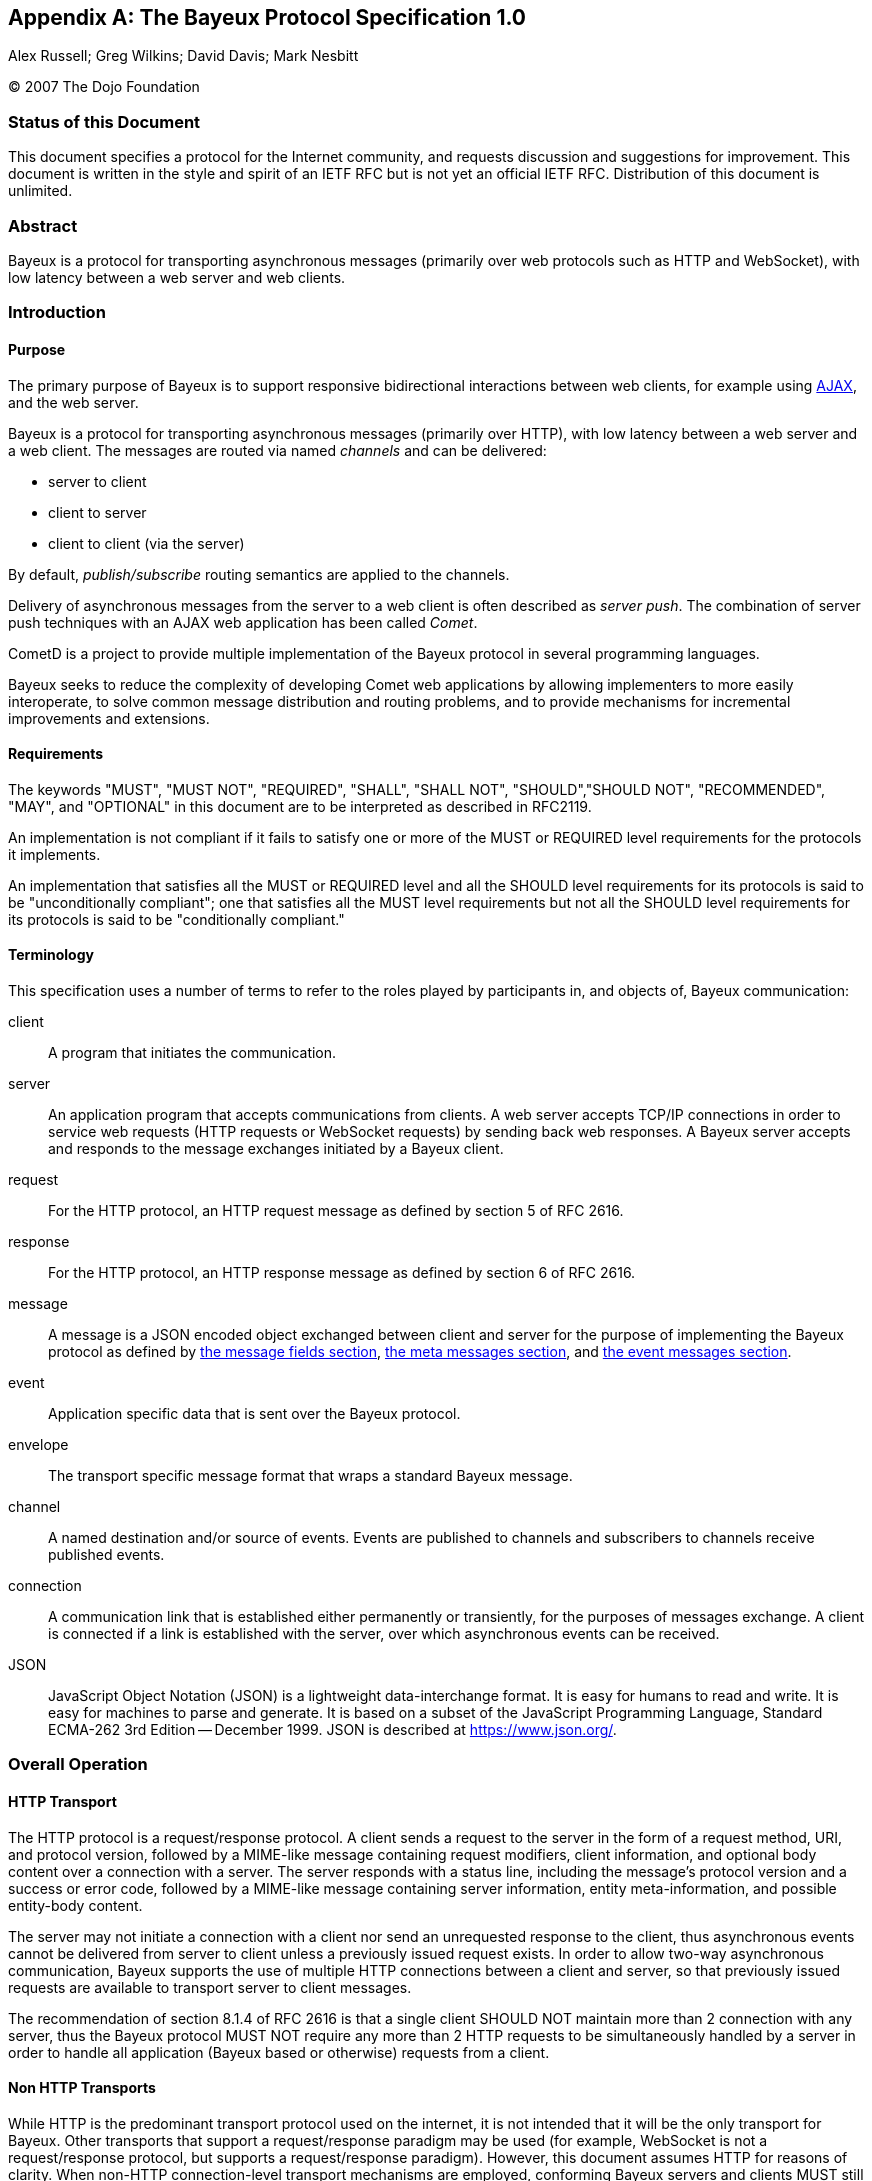 
:numbered!:

[appendix]
[[_bayeux]]
== The Bayeux Protocol Specification 1.0
Alex Russell; Greg Wilkins; David Davis; Mark Nesbitt

(C) 2007 The Dojo Foundation

=== Status of this Document

This document specifies a protocol for the Internet community, and requests discussion and suggestions for improvement.
This document is written in the style and spirit of an IETF RFC but is not yet an official IETF RFC.
Distribution of this document is unlimited.

=== Abstract

Bayeux is a protocol for transporting asynchronous messages (primarily over web protocols such as HTTP and WebSocket), with low latency between a web server and web clients.

=== Introduction

==== Purpose

The primary purpose of Bayeux is to support responsive bidirectional interactions between web clients, for example using https://en.wikipedia.org/wiki/AJAX[AJAX], and the web server.

Bayeux is a protocol for transporting asynchronous messages (primarily over HTTP), with low latency between a web server and a web client.
The messages are routed via named _channels_ and can be delivered:

* server to client
* client to server
* client to client (via the server)

By default, _publish/subscribe_ routing semantics are applied to the channels.

Delivery of asynchronous messages from the server to a web client is often described as _server push_.
The combination of server push techniques with an AJAX web application has been called _Comet_.

CometD is a project to provide multiple implementation of the Bayeux protocol in several programming languages.

Bayeux seeks to reduce the complexity of developing Comet web applications by allowing implementers to more easily interoperate, to solve common message distribution and routing problems, and to provide mechanisms for incremental improvements and extensions.

==== Requirements

The keywords "MUST", "MUST NOT", "REQUIRED", "SHALL", "SHALL NOT", "SHOULD","SHOULD NOT", "RECOMMENDED", "MAY", and "OPTIONAL" in this document are to be interpreted as described in RFC2119.

An implementation is not compliant if it fails to satisfy one or more of the MUST or REQUIRED level requirements for the protocols it implements.

An implementation that satisfies all the MUST or REQUIRED level and all the SHOULD level requirements for its protocols is said to be "unconditionally compliant"; one that satisfies all the MUST level requirements but not all the SHOULD level requirements for its protocols is said to be "conditionally compliant."

==== Terminology

This specification uses a number of terms to refer to the roles played by participants in, and objects of, Bayeux communication:

client::
  A program that initiates the communication.

server::
  An application program that accepts communications from clients.
  A web server accepts TCP/IP connections in order to service web requests (HTTP requests or WebSocket requests) by sending back web responses.
  A Bayeux server accepts and responds to the message exchanges initiated by a Bayeux client.

request::
  For the HTTP protocol, an HTTP request message as defined by section 5 of RFC 2616.

response::
  For the HTTP protocol, an HTTP response message as defined by section 6 of RFC 2616.

message::
  A message is a JSON encoded object exchanged between client and server for the purpose of implementing the Bayeux protocol as defined by xref:_bayeux_message_fields[the message fields section], xref:_bayeux_meta_message[the meta messages section], and xref:_bayeux_event_message[the event messages section].

event::
  Application specific data that is sent over the Bayeux protocol.

envelope::
  The transport specific message format that wraps a standard Bayeux message.

channel::
  A named destination and/or source of events.
  Events are published to channels and subscribers to channels receive published events.

connection::
  A communication link that is established either permanently or transiently, for the purposes of messages exchange.
  A client is connected if a link is established with the server, over which asynchronous events can be received.

JSON::
  JavaScript Object Notation (JSON) is a lightweight data-interchange format.
  It is easy for humans to read and write.
  It is easy for machines to parse and generate.
  It is based on a subset of the JavaScript Programming Language, Standard ECMA-262 3rd Edition -- December 1999.
  JSON is described at https://www.json.org/.

[[_bayeux_operation]]
=== Overall Operation

[[_bayeux_http_transport]]
==== HTTP Transport

The HTTP protocol is a request/response protocol.
A client sends a request to the server in the form of a request method, URI, and protocol version, followed by a MIME-like message containing request modifiers, client information, and optional body content over a connection with a server.
The server responds with a status line, including the message's protocol version and a success or error code, followed by a MIME-like message containing server information, entity meta-information, and possible entity-body content.

The server may not initiate a connection with a client nor send an unrequested response to the client, thus asynchronous events cannot be delivered from server to client unless a previously issued request exists.
In order to allow two-way asynchronous communication, Bayeux supports the use of multiple HTTP connections between a client and server, so that previously issued requests are available to transport server to client messages.

The recommendation of section 8.1.4 of RFC 2616 is that a single client SHOULD NOT maintain more than 2 connection with any server, thus the Bayeux protocol MUST NOT require any more than 2 HTTP requests to be simultaneously handled by a server in order to handle all application (Bayeux based or otherwise) requests from a client.

==== Non HTTP Transports

While HTTP is the predominant transport protocol used on the internet, it is not intended that it will be the only transport for Bayeux.
Other transports that support a request/response paradigm may be used (for example, WebSocket is not a request/response protocol, but supports a request/response paradigm).
However, this document assumes HTTP for reasons of clarity.
When non-HTTP connection-level transport mechanisms are employed, conforming Bayeux servers and clients MUST still conform to the semantics of the JSON encoded messages outlined in this document.

Several of the "transport types" described in this document are distinguished primarily by how they wrap messages for delivery over HTTP and the sequence and content of the HTTP connections initiated by clients.
While this may seem like a set of implementation concerns to observant readers, the difficulties of creating interoperable implementations without specifying these semantics fully is a primary motivation for the development of this specification.
Were the deployed universe of servers and clients more flexible, it may not have been necessary to develop Bayeux.

Regardless, care has been taken in the development of this specification to ensure that future clients and servers which implement differing connection-level strategies and encodings may still evolve and continue to be conforming Bayeux implementations so long as they implement the JSON-based public/subscribe semantics outlined herein.

[NOTE]
====
The rest of this document speaks as though HTTP will be used for message transport.
====

==== JavaScript

Bayeux clients implemented in JavaScript that run within the security framework of a browser MUST adhere to the restrictions imposed by the browser, such as the https://en.wikipedia.org/wiki/Same_origin_policy[same origin policy] or the https://www.w3.org/TR/access-control/[CORS] specification, or the threading model.
These restrictions are normally enforced by the browser itself, but nonetheless the client implementation must be aware of these restrictions and adhere to them.

Bayeux clients implemented in JavaScript but not running within a browser MAY relax the restrictions imposed by browsers.

==== Client to Server event delivery

A Bayeux event is sent from the client to the server via an HTTP request initiated by a client and transmitted to the origin server via a chain of zero or more intermediaries (proxy, gateway or tunnel):

----
BC ---------- U ---------- P ------------ O ---------- BS
 | --M0(E)--> |            |              |            |
 |            | ---HTTP request(M0(E))--> |            |
 |            |            |              | --M0(E)--> |
 |            |            |              | <---M1---- |
 |            | <---HTTP response(M1)---- |            |
 | <---M1---  |            |              |            |
 |            |            |              |            |
----

The figure above represents a Bayeux event E encapsulated in a Bayeux message M0 being sent from a Bayeux client BC to a Bayeux server BS via an HTTP request transmitted from a User Agent U to an Origin server O via a proxy P.
The HTTP response contains another Bayeux message M1 that will at least contain the protocol response to M0, but may contain other Bayeux events initiated on the server or on other clients.

==== Server to Client event delivery

A Bayeux event is sent from the server to the client via an HTTP response to an HTTP request sent in anticipation by a client and transmitted to an origin server via a chain of zero or more intermediaries (proxy, gateway or tunnel):

----
BC ---------- U ---------- P ------------ O ---------- BS
 | ---M0--->  |            |              |            |
 |            | --- HTTP request(M0) ---> |            |
 |            |            |              | ----M0---> |
 ~            ~            ~              ~            ~ wait
 |            |            |              | <--M1(E)-- |
 |            | <--HTTP response(M1(E))-- |            |
 | <--M1(E)-- |            |              |            |
 ~            ~            ~              ~            ~
----

The figure above represents a Bayeux message M0 being sent from a Bayeux client BC to a Bayeux server BS via an HTTP request transmitted from a User Agent U to an Origin server O via a proxy P.
The message M0 is sent in anticipation of a Bayeux event to be delivered from server to client, and the Bayeux server waits for such an event before sending a response.
A Bayeux event E is shown being delivered via Bayeux message M1 in the HTTP response.
M1 may contain zero, one or more Bayeux events destined for the Bayeux client.

The transport used to send events from the server to the client may terminate the HTTP response (which does not imply that the connection is closed) after delivery of M1 or use techniques to leave the HTTP response uncompleted and stream additional messages to the client.

==== Polling transports

Polling transports will always terminate the HTTP response after sending all available Bayeux messages.

----
BC ---------- U ---------- P ------------ O ---------- BS
 | ---M0--->  |            |              |            |
 |            | --- HTTP request(M0) ---> |            |
 |            |            |              | ----M0---> |
 ~            ~            ~              ~            ~ wait
 |            |            |              | <--M1(E)-- |
 |            | <--HTTP response(M1(E))-- |            |
 | <--M1(E)-- |            |              |            |
 | ---M2--->  |            |              |            |
 |            | --- HTTP request(M2) ---> |            |
 |            |            |              | ----M2---> |
 ~            ~            ~              ~            ~ wait
----

On receipt of the HTTP response containing M1, the Bayeux client issues a new Bayeux message M2 either immediately or after an interval in anticipation of more events to be delivered from server to client.
Bayeux implementations MUST support a specific style of polling transport called _long polling_ (see also xref:_bayeux_long_polling[the long polling transport section]).

==== Streaming transports

Some Bayeux transports use the _streaming technique_ (also called the _forever response_) that allows multiple messages to be sent within the same HTTP response:

----
BC ---------- U ---------- P ------------ O ---------- BS
 | ---M0--->  |            |              |            |
 |            | --- HTTP request(M0) ---> |            |
 |            |            |              | ----M0---> |
 ~            ~            ~              ~            ~ wait
 |            |            |              | <--M1(E0)- |
 |            | <--HTTP response(M1(E0))- |            |
 | <--M1(E0)- |            |              |            |
 ~            ~            ~              ~            ~ wait
 |            |            |              | <--M1(E1)- |
 |            | <----(M1(E1))------------ |            |
 | <--M1(E1)- |            |              |            |
 ~            ~            ~              ~            ~ wait
----

Streaming techniques avoid the latency and extra messaging of anticipatory requests, but are subject to the implementation of user agents and proxies as they require incomplete HTTP responses to be delivered to the Bayeux client.

==== Two connection operation

In order to achieve bidirectional communication, a Bayeux client uses 2 HTTP connections (see also xref:_bayeux_http_transport[the http transport section]) to a Bayeux server so that both server to client and client to server messaging may occur asynchronously:

----
BC ---------- U ---------- P ------------ O ---------- BS
 | ---M0--->  |            |              |            |
 |            | ------ req0(M0) --------> |            |
 |            |            |              | ----M0---> |
 ~            ~            ~              ~            ~ wait
 | --M1(E1)-> |            |              |            |
 |            | ----- req1(M1(E1))------> |            |
 |            |            |              | --M1(E1)-> |
 |            |            |              | <---M2---- |
 |            | <---- resp1(M2)---------- |            |
 | <---M2---  |            |              |            |
 ~            ~            ~              ~            ~ wait
 |            |            |              | <-M3(E2)-- |
 |            | <-----resp2(M3(E2))------ |            |
 | <-M3(E2)-- |            |              |            |
 | ---M4--->  |            |              |            |
 |            | ------req3(M4)----------> |            |
 |            |            |              | ----M4---> |
 ~            ~            ~              ~            ~ wait
----

HTTP requests req0 and req1 are sent on different TCP/IP connections, so that the response to req1 may be sent before the response to req0.
Implementations MUST control HTTP pipelining so that req1 does not get queued behind req0 and thus enforce an ordering of responses.

==== Connection Negotiation

Bayeux connections are negotiated between client and server with handshake messages that allow the connection type, authentication and other parameters to be agreed upon between the client and the server.

----
BC ----------------------------------------- BS
 | ------------------ handshake request ---> |
 | <---- handshake response ---------------- |
 | -------------------- connect request ---> |
 ~                                           ~ wait
 | <------ connect response ---------------- |
----

Bayeux connection negotiation may be iterative and several handshake messages may be exchanged before a successful connection is obtained.
Servers may also request Bayeux connection renegotiation by sending an unsuccessful connect response with advice to reconnect with a handshake message.

----
BC ----------------------------------------- BS
 | ------------------ handshake request ---> |
 | <-- unsuccessful handshake response ----- |
 | ------------------ handshake request ---> |
 | <-- successful handshake response ------- |
 | -------------------- connect request ---> |
 ~                                           ~ wait
 | <------ connect response ---------------- |
 | -------------------- connect request ---> |
 | <---- unsuccessful connect response ----- |
 | ------------------ handshake request ---> |
 | <-- successful handshake response ------- |
 | -------------------- connect request ---> |
 ~                                           ~ wait
 | <------ connect response ---------------- |
----

==== Unconnected operation

OPTIONALLY, messages can be sent without a prior handshake (see also xref:_bayeux_publish[the publish section]).

----
BC ----------------------------------------- BS
 | ------------------- message request ----> |
 | <---- message response ------------------ |
----

This pattern is often useful when implementing non-browser clients for Bayeux servers.
These clients often simply wish to address messages to other clients which the Bayeux server may be servicing, but do not wish to listen for events themselves.

Bayeux servers MAY support messages sent without a prior handshake, but in any case MUST respond to such messages (eventually with an error message).

==== Client State Table

----
-------------++------------+-------------+------------+------------
State/Event  || handshake  | Timeout     | Successful | Disconnect
             ||  request   |             |   connect  |  request
             ||   sent     |             |  response  |   sent
-------------++------------+-------------+----------- +------------
UNCONNECTED  || CONNECTING | UNCONNECTED |            |
CONNECTING   ||            | UNCONNECTED | CONNECTED  | UNCONNECTED
CONNECTED    ||            | UNCONNECTED |            | UNCONNECTED
-------------++------------+-------------+------------+------------
----

[[_bayeux_protocol_elements]]
=== Protocol Elements

==== Common Elements

The characters used for Bayeux names and identifiers are defined by the BNF definitions:

----
alpha    = lowalpha | upalpha

lowalpha = "a" | "b" | "c" | "d" | "e" | "f" | "g" | "h" | "i" |
           "j" | "k" | "l" | "m" | "n" | "o" | "p" | "q" | "r" |
           "s" | "t" | "u" | "v" | "w" | "x" | "y" | "z"

upalpha  = "A" | "B" | "C" | "D" | "E" | "F" | "G" | "H" | "I" |
           "J" | "K" | "L" | "M" | "N" | "O" | "P" | "Q" | "R" |
           "S" | "T" | "U" | "V" | "W" | "X" | "Y" | "Z"

digit    = "0" | "1" | "2" | "3" | "4" | "5" | "6" | "7" | "8" | "9"

alphanum = alpha | digit

mark     = "-" | "_" | "!" | "~" | "(" | ")" | "$" | "@"

string   = *( alphanum | mark | " " | "/" | "*" | "." )

token    = ( alphanum | mark ) *( alphanum | mark )

integer  = digit *( digit )
----

==== Channels

Channels are identified by names that are styled as the absolute path component of a URI without parameters.
This is the BNF definition for channel names:

----
channel_name     = "/"  channel_segments
channel_segments = channel_segment *( "/" channel_segment )
channel_segment  = token
----

The channel name consists of an initial `/` followed by an optional sequence of path segments separated by a single slash `/` character.
Within a path segment, the character `/` is reserved.

Channel names commencing with `/meta/` are reserved for the Bayeux protocol (see also xref:_bayeux_meta_channels[the meta channels section]).
Channel names commencing with `/service/` have a special meaning for the Bayeux protocol (see also xref:_bayeux_service_channels[the service channels section]).
Example non-meta channel names are:

`/foo/bar`::
  Regular channel name

`/foo-bar/(foobar)`::
  Channel name with dash and parenthesis

===== Channel Globbing

A set of channels may be specified with a channel globbing pattern:

----
channel_pattern  = *( "/" channel_segment ) "/" wild_card
wild_card = "*" | "**"
----
The channel patterns support only trailing wildcards of either `+*+` to match a single segment or `+**+` to match multiple segments.
Example channel patterns are:

`+/foo/*+`::
  Matches `/foo/bar` and `/foo/boo`.
  Does not match `/foo`, `/foobar` or `/foo/bar/boo`.

`+/foo/**+`::
  Matches `/foo/bar`, `/foo/boo` and `/foo/bar/boo`.
  Does not match `/foo`, `/foobar` or `/foobar/boo`.

[[_bayeux_meta_channels]]
==== Meta Channels

The channels commencing with the `/meta/` segment are the channels used by the Bayeux protocol itself.
Local server-side Bayeux clients MAY, and remote Bayeux clients SHOULD NOT, subscribe (see also xref:_bayeux_meta_subscribe[the bayeux subscribe section]) to meta channels.
Messages published to meta channels MUST NOT be distributed to remote clients by Bayeux servers.
A server side handler of a meta channel MAY publish response messages that are delivered only to the client that sent the original request message.
If a message published to a meta channel contains an id field, then any response messages delivered to the client MUST contain an id field with the same value.

[[_bayeux_service_channels]]
==== Service Channels

The channels commencing with the `/service/` channel segment are special channels designed to assist request/response style messaging.
Messages published to service channels are not distributed to any remote Bayeux clients.
Handlers of service channels MAY deliver response messages to the client that published the request message.
Servers SHOULD NOT record any subscriptions they receive for service channels.
If a message published to a service channel contains an id field, then any response messages SHOULD contain an id field with the same value, or a value derived from the request id.
Request/response operations are described in detail in xref:_bayeux_service_channel_operation[the service channel operation section].

==== Version

A protocol version is an integer followed by an optional "." separated sequence of alphanumeric elements:

----
version         = integer *( "." version_element )
version_element = alphanum *( alphanum | "-" | "_" )
----

Versions are compared element by element, applying normal alphanumeric comparison to each element.

==== Client ID

A client ID is a random, non predictable sequence of alphanumeric characters:

----
clientId   =   alphanum *( alphanum )
----

Client IDs are generated by the server and SHOULD be created with a strong random algorithm that contains at least 128 truly random bits.
Servers MUST ensure that client IDs are unique and SHOULD attempt to avoid reuse of client IDs.
Client IDs are encoded for delivery as strings.
See also xref:_bayeux_clientid[the `clientId` field section].

==== Messages

Bayeux messages are JSON encoded objects that contain an unordered sequence of name value pairs representing fields and values.
Values may be a simple strings, numbers, boolean values, or complex JSON encoded objects or arrays.
A Bayeux message MUST contain one and only one channel field which determines the type of the message and the allowable fields.

All Bayeux messages SHOULD be encapsulated in a JSON encoded array so that multiple messages may be transported together.
A Bayeux client or server MUST accept either array of messages and MAY accept a single message.
The JSON encoded message or array of messages is itself often encapsulated in transport specific formatting and encodings.
Below is an example Bayeux message in a JSON encoded array representing an event sent from a client to a server:

[source,json]
----
[{
  "channel": "/some/channel",
  "clientId": "83js73jsh29sjd92",
  "data": {
    "myapp": "specific data",
    "value": 100
  }
}]
----

[[_bayeux_message_fields]]
=== Common Message Field Definitions

==== `channel`

The `channel` message field MUST be included in every Bayeux message to specify the source or destination of the message.
In a request, the channel specifies the destination of the message, and in a response it specifies the source of the message.

==== `version`

The `version` message field MUST be included in messages to/from the `/meta/handshake` channel to indicate the protocol version expected by the client/server.

==== `minimumVersion`

The `minimumVersion` message field MAY be included in messages to/from the `/meta/handshake` channel to indicate the oldest protocol version that can be handled by the client/server.

[[_bayeux_supported_connections]]
==== `supportedConnectionTypes`

The `supportedConnectionTypes` field is included in messages to/from the `/meta/handshake` channel to allow clients and servers to reveal the transports that are supported.
The value is an array of strings, with each string representing a transport name.
Defined connection types include:

`long-polling`::
  This transport is defined in xref:_bayeux_long_polling[the long polling transport section].

`callback-polling`::
  This transport is defined in xref:_bayeux_callback_polling[the callback polling transport section]

`iframe`::
  OPTIONAL transport using the document content of a hidden iframe element.

`flash`::
  OPTIONAL transport using the capabilities of a browser flash plugin.

All server and client implementations MUST support the `long-polling` connection type and SHOULD support `callback-polling`.
All other connection types are OPTIONAL.

[[_bayeux_clientid]]
==== `clientId`

The `clientId` message field uniquely identifies a client to the Bayeux server.
The `clientId` message field MUST be included in every message sent to the server except for messages sent to the `/meta/handshake` channel and MAY be omitted in a publish message (see also xref:_bayeux_event_message[the event message section]).
The `clientId` message field MAY be returned in message responses except for failed handshake requests and for publish message responses that were sent without `clientId`.
However, care must be taken to not _leak_ the `clientId` to other clients when broadcasting messages, because that would allow any other client to impersonate the client whose `clientId` was leaked.

[[_bayeux_advice]]
==== `advice`

The `advice` message field provides a way for servers to inform clients of their preferred mode of client operation so that in conjunction with server-enforced limits, Bayeux implementations can prevent resource exhaustion and inelegant failure modes.

Furthermore, the `advice` message field provides a way for clients to inform servers of their preferred mode of operation so that they can better inform client-side applications of state changes (for example, connection state changes) that are relevant for applications.

The `advice` field is a JSON encoded object containing general and transport specific values that indicate modes of operation, timeouts and other potential transport specific parameters.
Advice fields may occur either in the top level of an advice object or within a transport specific section of the advice object.

Unless otherwise specified in xref:_bayeux_event_message[the event message section], and xref:_bayeux_transports[the transports section], any Bayeux response message may contain an advice field.
Advice received always supersedes any previous received advice.

An example advice field sent by the server is:

[source,json]
----
{
  "advice": {
    "reconnect": "retry",
    "timeout": 30000,
    "interval": 1000,
    "callback-polling": {
      "reconnect": "handshake"
    }
  }
}
----

An example advice field sent by the client is:

[source,json]
----
{
  "advice": {
    "timeout": 0
  }
}
----

===== `reconnect` advice field

The `reconnect` advice field is a string that indicates how the client should act in the case of a failure to connect.
Defined `reconnect` advice field values are:

`retry`::
  a client MAY attempt to reconnect with a `/meta/connect` message after the interval (as defined by `interval` advice field or client-default backoff), and with the same credentials.

`handshake`::
  the server has terminated any prior connection status, and the client MUST reconnect with a `/meta/handshake` message.
  A client MUST NOT automatically retry when a `reconnect: "handshake"` advice has been received.

`none`::
  indicates a hard failure for the connect attempt.
  A client MUST respect reconnect advice `none` and MUST NOT automatically retry or handshake.

Any client that does not implement all defined values of reconnect MUST NOT automatically retry or handshake.

===== `timeout` advice field

An integer representing the period of time, in milliseconds, for the server to delay responses to the `/meta/connect` channel.

This value is merely informative for clients.
Bayeux servers SHOULD honor timeout advices sent by clients.

===== `interval` advice field

An integer representing the minimum period of time, in milliseconds, for a client to delay subsequent requests to the `/meta/connect` channel.
A negative period indicates that the message should not be retried.

A client MUST implement interval support, but a client MAY exceed the interval provided by the server.
A client SHOULD implement a backoff strategy to increase the interval if requests to the server fail without new advice being received from the server.

[[_bayeux_multiple_clients_advice]]
===== `multiple-clients` advice field

This is a boolean field, which when true indicates that the server has detected multiple Bayeux client instances running within the same web client.

===== `hosts` advice field

This is an array of strings, which when present indicates a list of host names or IP addresses that MAY be used as alternate servers with which the client may connect.
If a client receives advice to rehandshake and the current server is not included in a supplied hosts list, then the client SHOULD try the hosts in order until a successful connection is established.
Advice received during handshakes with hosts in the list supersedes any previously received advice.

==== `connectionType`

The `connectionType` message field specifies the type of transport the client requires for communication.
The `connectionType` message field MUST be included in request messages to the `/meta/connect` channel.
Connection types are listed in xref:_bayeux_supported_connections[the supported connections section].

[[_bayeux_id]]
==== `id`

An `id` message field MAY be included in any Bayeux message with an alphanumeric value:

----
id   =   alphanum *( alphanum )
----

Generation of IDs is implementation specific and may be provided by the application.
Messages published to `+/meta/**+` and `+/service/**+` SHOULD have `id` fields that are unique within the connection.

Messages sent in response to messages delivered to `+/meta/**+` channels MUST use the same message id as the request message.

Messages sent in response to messages delivered to `+/service/**+` channels SHOULD use the same message id as the request message, or an id derived from the request message id.

==== `timestamp`

The `timestamp` message field SHOULD be specified in the following ISO 8601 profile (all times SHOULD be sent in GMT time):

----
YYYY-MM-DDThh:mm:ss.ss
----

A timestamp message field is OPTIONAL in all Bayeux messages.

==== `data`

The `data` message field is an arbitrary JSON encoded object that contains event information.
The `data` message field MUST be included in publish messages, and a Bayeux server MUST include the `data` message field in an event delivery message.

==== `successful`

The boolean `successful` message field is used to indicate success or failure and MUST be included in responses to the `/meta/handshake`, `/meta/connect`, `/meta/subscribe`, `/meta/unsubscribe`, `/meta/disconnect`, and publish channels.
==== `subscription`

The `subscription` message field specifies the channels the client wishes to subscribe to or unsubscribe from.
The `subscription` message field MUST be included in requests and responses to/from the `/meta/subscribe` or `/meta/unsubscribe` channels.

==== `error`

The `error` message field is OPTIONAL in any Bayeux response.
The `error` message field MAY indicate the type of error that occurred when a request returns with a false successful message.
The error message field should be sent as a string in the following format:

----
error            = error_code ":" error_args ":" error_message
                 | error_code ":" ":" error_message
error_code       = digit digit digit
error_args       = string *( "," string )
error_message    = string
----

Example error strings are:

----
401::No client ID
402:xj3sjdsjdsjad:Unknown Client ID
403:xj3sjdsjdsjad,/foo/bar:Subscription denied
404:/foo/bar:Unknown Channel
----

[[_bayeux_ext]]
==== `ext`

An `ext` message field MAY be included in any Bayeux message.
Its value SHOULD be a JSON encoded object with top level names distinguished by implementation names (for example "com.acme.ext.auth").

The contents of `ext` message field may be arbitrary values that allow extensions to be negotiated and implemented between server and client implementations.

==== `connectionId`

The `connectionId` message field was used during development of the Bayeux protocol and its use is now deprecated and SHOULD not be used.

==== `json-comment-filtered`

The `json-comment-filtered` message field of the handshake message is deprecated and SHOULD not be used.

[[_bayeux_meta_message]]
=== Meta Message Field Definitions

[[_bayeux_meta_handshake]]
==== Handshake

===== Handshake Request

A Bayeux client initiates a connection negotiation by sending a message to the `/meta/handshake` channel.

In case of HTTP same domain connections, the handshake requests MUST be sent to the server using the `long-polling` transport, while for cross domain connections the handshake request MAY be sent with the `long-polling` transport and failing that with the `callback-polling` transport.

A handshake request MUST contain the following message fields:

`channel`::
  The value MUST be `/meta/handshake`.

`version`::
  The version of the protocol supported by the client.

`supportedConnectionTypes`::
  An array of the connection types supported by the client for the purposes of the connection being negotiated (see also xref:_bayeux_supported_connections[the supported connections section]).
  This list MAY be a subset of the connection types actually supported if the client wishes to negotiate a specific connection type.

A handshake request MAY contain the message fields:

`minimumVersion`::
  The minimum version of the protocol supported by the client

`ext`::
  The xref:_bayeux_ext[extension object]

`id`::
  The xref:_bayeux_id[message id]

A client SHOULD NOT send any other message in the request with a handshake message.
A server MUST ignore any other message sent in the same request as a handshake message.
An example handshake request is:

[source,json]
----
[{
    "channel": "/meta/handshake",
    "version": "1.0",
    "minimumVersion": "1.0beta",
    "supportedConnectionTypes": ["long-polling", "callback-polling", "iframe"]
}]
----

===== Handshake Response

A Bayeux server MUST respond to a handshake request with a handshake response message.
How the handshake response is formatted depends on the transport that has been agreed between client and server.

===== Successful Handshake Response

A successful handshake response MUST contain the message fields:

`channel`::
  The value MUST be `/meta/handshake`

`version`::
  The version of the protocol that was negotiated

`supportedConnectionTypes`::
  The connection types supported by the server for the purposes of the connection being negotiated.
  This list MAY be a subset of the connection types actually supported if the server wishes to negotiate a specific connection type.
  This list MUST contain at least one element in common with the `supportedConnectionType` provided in the handshake request.
  If there are no connectionTypes in common, the handshake response MUST be unsuccessful.

`clientId`::
  A newly generated unique ID string.

`successful`::
  The value `true`

A successful handshake response MAY contain the message fields:

`minimumVersion`::
  The minimum version of the protocol supported by the server

`advice`::
  The xref:_bayeux_advice[advice object]

`ext`::
  The xref:_bayeux_ext[extension object]

`id`::
  The same value as request message id

`authSuccessful`::
  The value `true`; this field MAY be included to support prototype client implementations that required the `authSuccessful` field

An example successful handshake response is:

[source,json]
----
[{
    "channel": "/meta/handshake",
    "version": "1.0",
    "minimumVersion": "1.0beta",
    "supportedConnectionTypes": ["long-polling","callback-polling"],
    "clientId": "Un1q31d3nt1f13r",
    "successful": true,
    "authSuccessful": true,
    "advice": { "reconnect": "retry" }
}]
----

===== Unsuccessful Handshake Response

An unsuccessful handshake response MUST contain the message fields:

`channel`::
  The value MUST be `/meta/handshake`

`successful`::
  The value `false`

`error`::
  A string with the description of the reason for the failure

An unsuccessful handshake response MAY contain the message fields:

`supportedConnectionTypes`::
  The connection types supported by the server for the purposes of the connection being negotiated.
  This list MAY be a subset of the connection types actually supported if the server wishes to negotiate a specific connection type.

`advice`::
  The xref:_bayeux_advice[advice object]

`version`::
  The version of the protocol that was negotiated

`minimumVersion`::
  The minimum version of the protocol supported by the server

`ext`::
  The xref:_bayeux_ext[extension object]

`id`::
  The same value as request message id

An example unsuccessful handshake response is:

[source,json]
----
[{
    "channel": "/meta/handshake",
    "version": "1.0",
    "minimumVersion": "1.0beta",
    "supportedConnectionTypes": ["long-polling","callback-polling"],
    "successful": false,
    "error": "Authentication failed",
    "advice": { "reconnect": "none" }
}]
----

For complex connection negotiations, multiple handshake messages may be exchanged between the Bayeux client and server.
The handshake response will set the `successful` message field to false until the handshake process is complete.
The `advice` and `ext` message fields may be used to communicate additional information needed to complete the handshake process.
An unsuccessful handshake response with `reconnect` advice field of `handshake` is used to continue the connection negotiation.
An unsuccessful handshake response with `reconnect` advice field of `none` is used to terminate connection negotiations.

[[_bayeux_meta_connect]]
==== Connect

===== Connect Request

After a Bayeux client has discovered the server's capabilities with a handshake exchange, a connection is established by sending a message to the `/meta/connect` channel.
This message may be transported over any of the transports indicated as supported by the server in the handshake response.

A connect request MUST contain the message fields:

`channel`::
  The value MUST be `/meta/connect`

`clientId`::
  The client ID returned in the handshake response

`connectionType`::
  The connection type used by the client for the purposes of this connection.

A connect request MAY contain the message fields:

`ext`::
  The xref:_bayeux_ext[extension object]

`id`::
  The xref:_bayeux_id[message id]

A client MAY send other messages in the same HTTP request with a connection message.

An example connect request is:

[source,json]
----
[{
    "channel": "/meta/connect",
    "clientId": "Un1q31d3nt1f13r",
    "connectionType": "long-polling"
}]
----

A transport MUST maintain one and only one outstanding connect message.
When an HTTP response that contains a `/meta/connect` response terminates, the client MUST wait at least the `interval` specified in the last received `advice` before following the advice to reestablish the connection.

===== Connect Response

A Bayeux server MUST respond to a connect request with a connect response message over the same transport used for the request.

A Bayeux server MAY wait to respond until there are event messages available in the subscribed channels for the client that need to be delivered to the client.

A connect response MUST contain the message fields:

`channel`::
  value MUST be `/meta/connect`

`successful`::
  boolean indicating the success or failure of the connection

A connect response MAY contain the message fields:

`error`::
  A string with the description of the reason for the failure

`advice`::
  The xref:_bayeux_advice[advice object]

`ext`::
  The xref:_bayeux_ext[extension object]

`clientId`::
  The client ID returned in the handshake response

`id`::
  The same value as request message id

An example connect response is:

[source,json]
----
[{
    "channel": "/meta/connect",
    "successful": true,
    "error": "",
    "clientId": "Un1q31d3nt1f13r",
    "advice": { "reconnect": "retry" }
}]
----

The client MUST maintain only a single outstanding connect message.
If the server does not have a current outstanding connect, and a connect is not received within a configured timeout, then the server SHOULD act as if a disconnect message has been received.

[[_bayeux_meta_disconnect]]
==== Disconnect

===== Disconnect Request

When a connected client wishes to cease operation it should send a request to the `/meta/disconnect` channel for the server to remove any client-related state.
The server SHOULD release any waiting meta message handlers.
Bayeux client applications SHOULD send a disconnect request when the user shuts down a browser window or leaves the current page.
A Bayeux server SHOULD NOT rely solely on the client sending a disconnect message to remove client-related state information because a disconnect message might not be sent from the client, or the disconnect request might not reach the server.

A disconnect request MUST contain the message fields:

`channel`::
  The value MUST be `/meta/disconnect`

`clientId`::
  The client ID returned in the handshake response

A disconnect request MAY contain the message fields:

`ext`::
  The xref:_bayeux_ext[extension object]

`id`::
  The xref:_bayeux_id[message id]

An example disconnect request is:

[source,json]
----
[{
    "channel": "/meta/disconnect",
    "clientId": "Un1q31d3nt1f13r"
}]
----

===== Disconnect Response

A Bayeux server MUST respond to a disconnect request with a disconnect response.

A disconnect response MUST contain the message fields:

`channel`::
  The value MUST be `/meta/disconnect`

`successful`::
  A boolean value indicated the success or failure of the disconnect request

A disconnect response MAY contain the message fields:

`clientId`::
  The client ID returned in the handshake response

`error`::
  A string with the description of the reason for the failure

`ext`::
  The xref:_bayeux_ext[extension object]

`id`::
  The same value as request message id

An example disconnect response is:

[source,json]
----
[{
    "channel": "/meta/disconnect",
    "successful": true
}]
----

[[_bayeux_meta_subscribe]]
==== Subscribe

===== Subscribe Request

A connected Bayeux client may send subscribe messages to register interest in a channel and to request that messages published to that channel are delivered to itself.

A subscribe request MUST contain the message fields:

`channel`::
  The value MUST be `/meta/subscribe`

`clientId`::
  The client ID returned in the handshake response

`subscription`::
  A channel name, or a channel pattern, or an array of channel names and channel patterns.

A subscribe request MAY contain the message fields:

`ext`::
  The xref:_bayeux_ext[extension object]

`id`::
  The xref:_bayeux_id[message id]

An example subscribe request is:

[source,json]
----
[{
    "channel": "/meta/subscribe",
    "clientId": "Un1q31d3nt1f13r",
    "subscription": "/foo/**"
}]
----

===== Subscribe Response

A Bayeux server MUST respond to a subscribe request with a subscribe response message.

A Bayeux server MAY send event messages for the client in the same HTTP response as the subscribe response, including events for the channels just subscribed to.

A subscribe response MUST contain the message fields:

`channel`::
  The value MUST be `/meta/subscribe`

`successful`::
  A boolean indicating the success or failure of the subscription operation

`subscription`::
  A channel name, or a channel pattern, or an array of channel names and channel patterns.

A subscribe response MAY contain the message fields:

`error`::
  A string with the description of the reason for the failure

`advice`::
  The xref:_bayeux_advice[advice object]

`ext`::
  The xref:_bayeux_ext[extension object]

`clientId`::
  The client ID returned in the handshake response

`id`::
  The same value as request message id

An example successful subscribe response is:

[source,json]
----
[{
    "channel": "/meta/subscribe",
    "clientId": "Un1q31d3nt1f13r",
    "subscription": "/foo/**",
    "successful": true,
    "error": ""
}]
----

An example failed subscribe response is:

[source,json]
----
[{
    "channel": "/meta/subscribe",
    "clientId": "Un1q31d3nt1f13r",
    "subscription": "/bar/baz",
    "successful": false,
    "error": "403:/bar/baz:Permission Denied"
}]
----

[[_bayeux_meta_unsubscribe]]
==== Unsubscribe

===== Unsubscribe Request

A connected Bayeux client may send unsubscribe messages to cancel interest in a channel and to request that messages published to that channel are not delivered to itself.

An unsubscribe request MUST contain the message fields:

`channel`::
  The value MUST be `/meta/unsubscribe`

`clientId`::
  The client ID returned in the handshake response

`subscription`::
  A channel name, or a channel pattern, or an array of channel names and channel patterns.

An unsubscribe request MAY contain the message fields:

`ext`::
  The xref:_bayeux_ext[extension object]

`id`::
  The xref:_bayeux_id[message id]

An example unsubscribe request is:

[source,json]
----
[{
    "channel": "/meta/unsubscribe",
    "clientId": "Un1q31d3nt1f13r",
    "subscription": "/foo/**"
}]
----

===== Unsubscribe Response

A Bayeux server MUST respond to an unsubscribe request with an unsubscribe response message.

A Bayeux server MAY send event messages for the client in the same HTTP response as the unsubscribe response, including events for the channels just unsubscribed to as long as the event was processed before the unsubscribe request.

An unsubscribe response MUST contain the message fields:

`channel`::
  The value MUST be `/meta/unsubscribe`

`successful`::
  A boolean indicating the success or failure of the unsubscribe operation

`subscription`::
  A channel name, or a channel pattern, or an array of channel names and channel patterns.

A unsubscribe response MAY contain the message fields:

`error`::
  A string with the description of the reason for the failure

`advice`::
  The xref:_bayeux_advice[advice object]

`ext`::
  The xref:_bayeux_ext[extension object]

`clientId`::
  The client ID returned in the handshake response

`id`::
  The same value as request message id

An example unsubscribe response is:

[source,json]
----
[{
    "channel": "/meta/unsubscribe",
    "clientId": "Un1q31d3nt1f13r",
    "subscription": "/foo/**",
    "successful": true,
    "error": ""
}]
----

[[_bayeux_event_message]]
=== Event Message Field Definitions

Application events are published in event messages sent from a Bayeux client to a Bayeux server and are delivered in event messages sent from a Bayeux server to a Bayeux client.

[[_bayeux_publish]]
==== Publish

===== Publish Request

A Bayeux client can publish events on a channel by sending event messages.
An event message MAY be sent in new HTTP request, or it MAY be sent in the same HTTP request as any message other than a handshake meta message.

A publish message MAY be sent from an unconnected client (that has not performed handshaking and thus does not have a client ID).
It is OPTIONAL for a server to accept unconnected publish requests, and they should apply server specific authentication and authorization before doing so.

A publish event message MUST contain the message fields:

`channel`::
  The channel to which the message is published

`data`::
  The message data as an arbitrary JSON encoded object

A publish event message MAY contain the message fields:

`clientId`::
  The client ID returned in the handshake response

`id`::
  A unique ID for the message generated by the client

`ext`::
  The xref:_bayeux_ext[extension object]

An example event message is:

[source,json]
----
[{
    "channel": "/some/channel",
    "clientId": "Un1q31d3nt1f13r",
    "data": "some application string or JSON encoded object",
    "id": "some unique message id"
}]
----

===== Publish Response

A Bayeux server MAY respond to a publish event message with a publish event acknowledgement.

A publish event message response MUST contain the message fields:

`channel`::
  The channel to which the message was published

`successful`::
  A boolean indicating the success or failure of the publish operation

A publish event response MAY contain the message fields:

`id`::
  The xref:_bayeux_id[message id]

`error`::
  A string with the description of the reason for the failure

`ext`::
  The xref:_bayeux_ext[extension object]

An example event response message is:

[source,json]
----
[{
    "channel": "/some/channel",
    "successful": true,
    "id": "some unique message id"
}]
----

==== Delivery

Event messages MUST be delivered to clients if the client is subscribed to the channel of the event message.
Event messages MAY be sent to the client in the same HTTP response as any other message other than a `/meta/handshake` response.
If a Bayeux server has multiple HTTP requests from the same client, the server SHOULD deliver all available messages in the HTTP response that will be sent immediately in preference to waking a waiting connect meta message request.
Event message delivery MAY not be acknowledged by the client.

A deliver event message MUST contain the message fields:

`channel`::
  The channel to which the message was published

`data`::
  The message as an arbitrary JSON encoded object

A deliver event response MAY contain the message fields:

`id`::
  Unique message ID from the publisher

`ext`::
  The xref:_bayeux_ext[extension object]

`advice`::
  The xref:_bayeux_advice[advice object]

An example event deliver message is:

[source,json]
----
[{
    "channel": "/some/channel",
    "data": "some application string or JSON encoded object",
    "id": "some unique message id"
}]
----

[[_bayeux_transports]]
=== Transports

[[_bayeux_long_polling]]
==== The `long-polling` Transport

The "long-polling" transport is a polling transport that attempts to minimize both latency in server-client message delivery, and the processing/network resources required for the connection.

In "traditional" polling, servers send and terminate responses to requests immediately, even when there are no events to deliver, and worst-case latency is the polling delay between each client request.

Long-polling server implementations attempt to hold open each request until there are events to deliver; the goal is to always have a pending request available to use for delivering events as they occur, thereby minimizing the latency in message delivery.

Increased server load and resource starvation are addressed by using the `reconnect` and `interval` advice fields to throttle clients, which in the worst-case degenerate to traditional polling behaviour.

===== The `long-polling` request messages

Messages SHOULD be sent to the server as the body of an `application/json` HTTP POST request with UTF-8 encoding.
Alternatively, messages MAY be sent to the server as the `message` parameter of an `application/x-www-form-urlencoded` encoded POST request.
If sent as form encoded, the Bayeux messages are sent as the `message` parameter in one of the following forms as:

* Single valued and contain a single Bayeux message
* Single valued and contain an array of Bayeux message
* Multi valued and contain a several individual Bayeux message
* Multi valued and contain a several arrays of Bayeux message
* Multi valued and contain a mix of individual Bayeux messages and arrays of Bayeux message

===== The `long-polling` response messages

Messages SHOULD be sent to the client as non encapsulated body content of an HTTP POST response with content type `application/json` with UTF-8 encoding.

A `long-polling` response message may contain an advice field containing transport-specific fields to indicate the mode of operation of the transport.
For the `long-polling` transport, the advice field MAY contain the following fields:

`timeout`::
  the number of milliseconds the server will hold the long poll request

`interval`::
  the number of milliseconds the client SHOULD wait before issuing another long poll request

[[_bayeux_callback_polling]]
==== The `callback-polling` Transport

===== The `callback-polling` request messages

Messages SHOULD be sent to the server as the `message` parameter of an url-encoded HTTP GET request.

===== The `callback-polling` response messages

Responses are sent wrapped in a JavaScript callback in order to facilitate delivery.
As specified by the https://en.wikipedia.org/wiki/JSONP[JSONP] pseudo-protocol, the name of the callback to be triggered is passed to the server via the `jsonp` HTTP GET parameter.
In the absence of such a parameter, the name of the callback defaults to `jsonpcallback`.
The called function will be passed a JSON encoded array of Bayeux messages.

A `callback-polling` response message may contain an advice field containing transport-specific fields to indicate the mode of operation of the transport.
For the `callback-polling` transport, the advice field MAY contain the following fields:

`timeout`::
  the number of milliseconds the server will hold the long poll request

`interval`::
  the number of milliseconds the client SHOULD wait before issuing another long poll request

[[_bayeux_security]]
=== Security

==== Authentication

The Bayeux protocol may be used with:

* No authentication
* Container supplied authentication (e.g. BASIC authentication or cookie managed session based authentication)
* Bayeux extension authentication that exchanges authentication credentials and tokens within Bayeux messages `ext` fields

For Bayeux authentication, no algorithm is specified for generating or validating security credentials or token.
This version of the protocol only defines that the `ext` field may be used to exchange authentication challenges, credentials, and tokens and that the `advice` field may be used to control multiple iterations of the exchange.

The connection negotiation mechanism may be used to negotiate authentication or request re-authentication.

==== AJAX Hijacking

The AJAX hijacking vulnerability is when an attacking website uses a script tag to execute JSON encoded content obtained from an AJAX server.
The Bayeux protocol is not vulnerable to this style of attack when cookies are not used for authentication, and a valid client ID is needed before private client data is returned.
The use of POST by some transports further protects against this style of attack.

[[_bayeux_multiple_clients]]
=== Multiple clients operation

Current HTTP client implementations are RECOMMENDED to allow only 2 connections between a client and a server.
This presents a problem when multiple instances of the Bayeux client are operating in multiple tabs or windows of the same browser instance.
The 2 connection limit can be consumed by outstanding connect meta messages from each tab or window and thus prevent other messages from being delivered in a timely fashion.

==== Server-side Multiple clients detection

It is RECOMMENDED that Bayeux server implementations use the cookie "BAYEUX_BROWSER"to identify an HTTP client and to thus detect multiple Bayeux clients running within the same HTTP client.
Once detected, the server SHOULD not wait for messages in connect and SHOULD use the advice interval mechanism to establish traditional polling.

==== Client-side Multiple clients handling

It is RECOMMENDED that Bayeux client implementations use client side persistence or cookies to detect multiple instances of Bayeux clients running within the same HTTP client.
Once detected, the user MAY be offered the option to disconnect all but one of the clients.
It MAY be possible for client implementations to use client side persistence to share a Bayeux client instance.

[[_bayeux_service_channel_operation]]
=== Request / Response operation with service channels

The publish/subscribe paradigm that is directly supported by the Bayeux protocol is difficult to use to efficiently implement the request/response paradigm between a client and a server.
The `+/service/**+` channel space has been designated as a special channel space to allow efficient transport of application request and responses over Bayeux channels.
Messages published to service channels are not distributed to other Bayeux clients, so these channels can be used for private requests between a Bayeux client and a Bayeux server.

A trivial example would be an echo service, that sent any message received from a client back to that client unaltered.
Bayeux clients would subscribe the `/service/echo` channel, but the Bayeux server would not need to record this subscription.
When a client publishes a message to the `/service/echo` channel, it will be delivered only to server-side subscribers (in an implementation dependent fashion).
The server side subscriber for the echo service would handle each message received by publishing a response directly to the client regardless of any subscription.
As the client has subscribed to `/service/echo`, the response message will be routed correctly within the client to the appropriate subscription handler.

:numbered:

